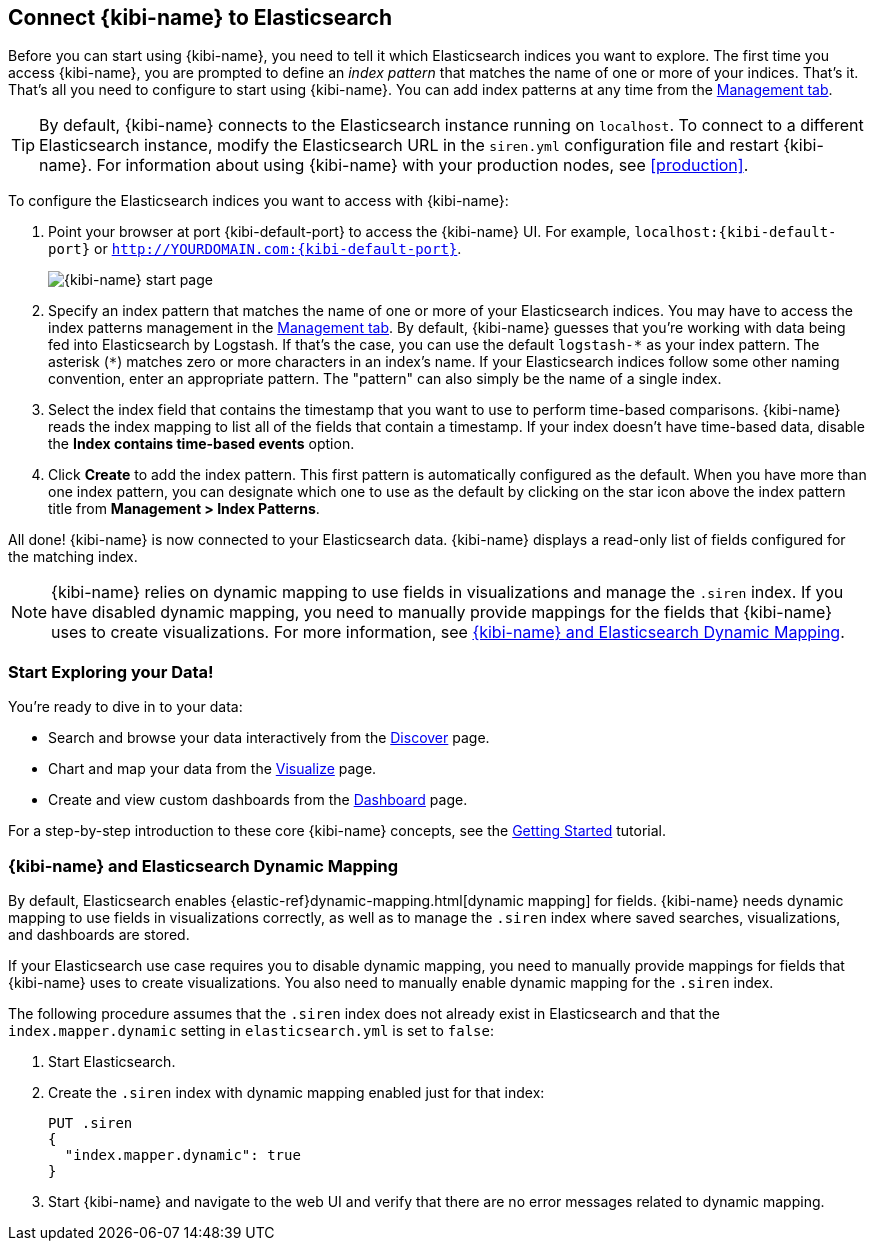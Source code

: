 [[connect-to-elasticsearch]]
== Connect {kibi-name} to Elasticsearch

Before you can start using {kibi-name}, you need to tell it which Elasticsearch indices you want to explore.
The first time you access {kibi-name}, you are prompted to define an _index pattern_ that matches the name of
one or more of your indices. That's it. That's all you need to configure to start using {kibi-name}. You can
add index patterns at any time from the <<settings-create-pattern,Management tab>>.

TIP: By default, {kibi-name} connects to the Elasticsearch instance running on `localhost`. To connect to a
different Elasticsearch instance, modify the Elasticsearch URL in the `siren.yml` configuration file and
restart {kibi-name}. For information about using {kibi-name} with your production nodes, see <<production>>.

To configure the Elasticsearch indices you want to access with {kibi-name}:

. Point your browser at port {kibi-default-port} to access the {kibi-name} UI. For example, `localhost:{kibi-default-port}` or
`http://YOURDOMAIN.com:{kibi-default-port}`.
+
image:images/Start-Page.png[{kibi-name} start page]
+
. Specify an index pattern that matches the name of one or more of your Elasticsearch indices.
You may have to access the index patterns management in the <<settings-create-pattern,Management tab>>.
By default, {kibi-name} guesses that you're working with data being fed into Elasticsearch by Logstash. If that's the case,
you can use the default `logstash-\*` as your index pattern. The asterisk (`*`) matches zero or more
characters in an index's name. If your Elasticsearch indices follow some other naming convention, enter
an appropriate pattern. The "pattern" can also simply be the name of a single index.
. Select the index field that contains the timestamp that you want to use to perform time-based
comparisons. {kibi-name} reads the index mapping to list all of the fields that contain a timestamp. If your
index doesn't have time-based data, disable the *Index contains time-based events* option.
+
. Click *Create* to add the index pattern. This first pattern is automatically configured as the default.
When you have more than one index pattern, you can designate which one to use as the default by clicking
on the star icon above the index pattern title from *Management > Index Patterns*.

All done! {kibi-name} is now connected to your Elasticsearch data. {kibi-name} displays a read-only list of fields
configured for the matching index.

NOTE: {kibi-name} relies on dynamic mapping to use fields in visualizations and manage the
`.siren` index. If you have disabled dynamic mapping, you need to manually provide
mappings for the fields that {kibi-name} uses to create visualizations. For more information, see
<<kibana-dynamic-mapping, {kibi-name} and Elasticsearch Dynamic Mapping>>.

[float]
[[explore]]
=== Start Exploring your Data!
You're ready to dive in to your data:

* Search and browse your data interactively from the <<discover, Discover>> page.
* Chart and map your data from the <<visualize, Visualize>> page.
* Create and view custom dashboards from the <<dashboard, Dashboard>> page.

For a step-by-step introduction to these core {kibi-name} concepts, see the <<getting_started,
Getting Started>> tutorial.

[float]
[[kibana-dynamic-mapping]]
=== {kibi-name} and Elasticsearch Dynamic Mapping
By default, Elasticsearch enables {elastic-ref}dynamic-mapping.html[dynamic mapping] for fields. {kibi-name} needs
dynamic mapping to use fields in visualizations correctly, as well as to manage the `.siren` index
where saved searches, visualizations, and dashboards are stored.

If your Elasticsearch use case requires you to disable dynamic mapping, you need to manually provide
mappings for fields that {kibi-name} uses to create visualizations. You also need to manually enable dynamic
mapping for the `.siren` index.

The following procedure assumes that the `.siren` index does not already exist in Elasticsearch and
that the `index.mapper.dynamic` setting in `elasticsearch.yml` is set to `false`:

. Start Elasticsearch.
. Create the `.siren` index with dynamic mapping enabled just for that index:
+
[source,shell]
PUT .siren
{
  "index.mapper.dynamic": true
}
+
. Start {kibi-name} and navigate to the web UI and verify that there are no error messages related to dynamic
mapping.
